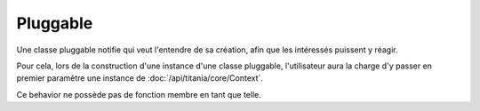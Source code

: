 Pluggable
=========

Une classe pluggable notifie qui veut l'entendre de sa création, afin que les intéressés puissent y réagir.

Pour cela, lors de la construction d'une instance d'une classe pluggable, l'utilisateur aura la charge d'y passer en premier paramètre une instance de :doc:`/api/titania/core/Context`.

Ce behavior ne possède pas de fonction membre en tant que telle.

.. js:function:: Titania.Utility.Behavior.Pluggable( )

   Constructeur du behavior, initialise les variables interne.
